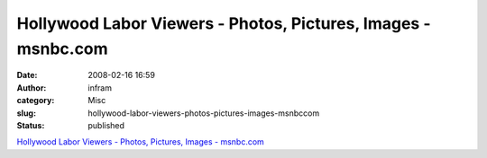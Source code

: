 Hollywood Labor Viewers - Photos, Pictures, Images - msnbc.com
##############################################################
:date: 2008-02-16 16:59
:author: infram
:category: Misc
:slug: hollywood-labor-viewers-photos-pictures-images-msnbccom
:status: published

`Hollywood Labor Viewers - Photos, Pictures, Images -
msnbc.com <http://www.msnbc.msn.com/id/23116485/displaymode/1168/rstry/23134596/rpage/1/>`__
